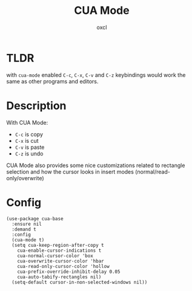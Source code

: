 #+TITLE: CUA Mode
#+AUTHOR: oxcl
#+PROPERTY: header-args :tangle yes

* TLDR
with ~cua-mode~ enabled ~C-c~, ~C-x~, ~C-v~ and ~C-z~ keybindings would work the same as other programs and editors.

* Description
With CUA Mode:
 - ~C-c~ is copy
 - ~C-x~ is cut
 - ~C-v~ is paste
 - ~C-z~ is undo

CUA Mode also provides some nice customizations related to rectangle selection and how the cursor looks in insert modes (normal/read-only/overwrite)

* Config
#+BEGIN_SRC elisp
  (use-package cua-base
    :ensure nil
    :demand t
    :config
    (cua-mode t)
    (setq cua-keep-region-after-copy t
	  cua-enable-cursor-indications t
	  cua-normal-cursor-color 'box
	  cua-overwrite-cursor-color 'hbar
	  cua-read-only-cursor-color 'hollow
	  cua-prefix-override-inhibit-delay 0.05
	  cua-auto-tabify-rectangles nil)
    (setq-default cursor-in-non-selected-windows nil))
#+END_SRC
